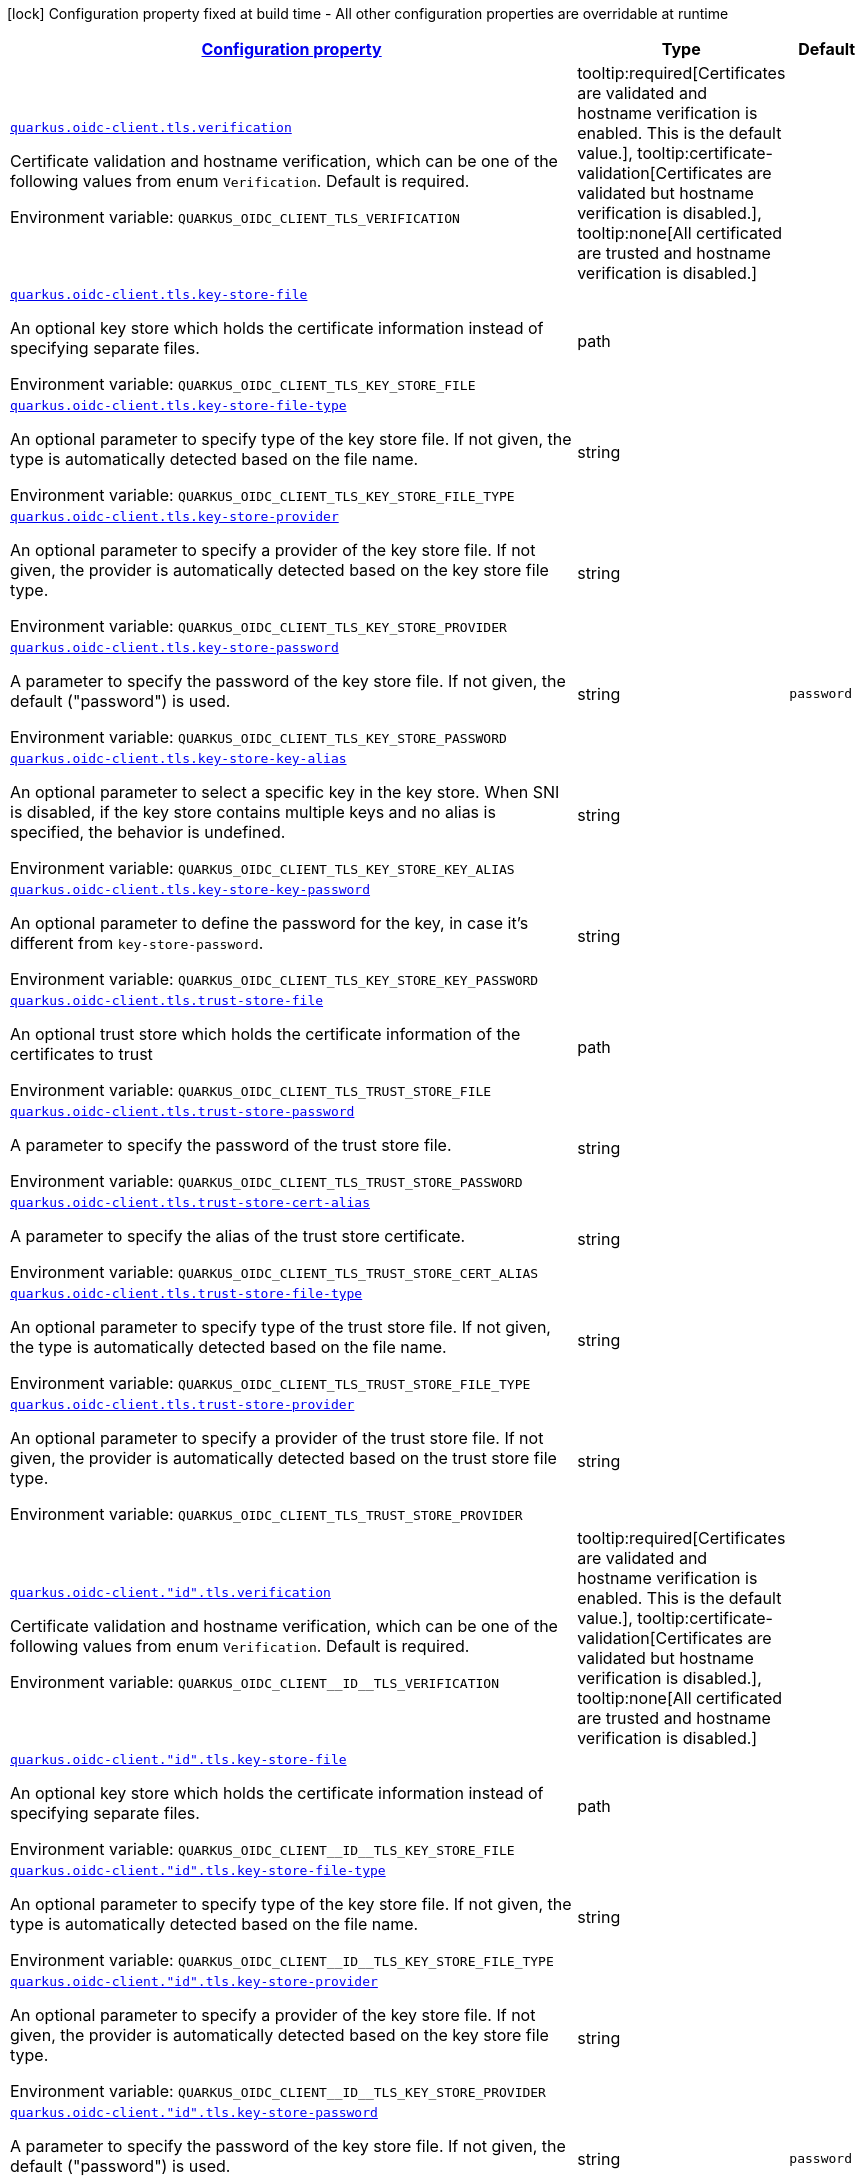 
:summaryTableId: quarkus-oidc-common-config-group-oidc-common-config-tls
[.configuration-legend]
icon:lock[title=Fixed at build time] Configuration property fixed at build time - All other configuration properties are overridable at runtime
[.configuration-reference, cols="80,.^10,.^10"]
|===

h|[[quarkus-oidc-common-config-group-oidc-common-config-tls_configuration]]link:#quarkus-oidc-common-config-group-oidc-common-config-tls_configuration[Configuration property]

h|Type
h|Default

a| [[quarkus-oidc-common-config-group-oidc-common-config-tls_quarkus.oidc-client.tls.verification]]`link:#quarkus-oidc-common-config-group-oidc-common-config-tls_quarkus.oidc-client.tls.verification[quarkus.oidc-client.tls.verification]`

[.description]
--
Certificate validation and hostname verification, which can be one of the following values from enum `Verification`. Default is required.

Environment variable: `+++QUARKUS_OIDC_CLIENT_TLS_VERIFICATION+++`
-- a|
tooltip:required[Certificates are validated and hostname verification is enabled. This is the default value.], tooltip:certificate-validation[Certificates are validated but hostname verification is disabled.], tooltip:none[All certificated are trusted and hostname verification is disabled.] 
|


a| [[quarkus-oidc-common-config-group-oidc-common-config-tls_quarkus.oidc-client.tls.key-store-file]]`link:#quarkus-oidc-common-config-group-oidc-common-config-tls_quarkus.oidc-client.tls.key-store-file[quarkus.oidc-client.tls.key-store-file]`

[.description]
--
An optional key store which holds the certificate information instead of specifying separate files.

Environment variable: `+++QUARKUS_OIDC_CLIENT_TLS_KEY_STORE_FILE+++`
--|path 
|


a| [[quarkus-oidc-common-config-group-oidc-common-config-tls_quarkus.oidc-client.tls.key-store-file-type]]`link:#quarkus-oidc-common-config-group-oidc-common-config-tls_quarkus.oidc-client.tls.key-store-file-type[quarkus.oidc-client.tls.key-store-file-type]`

[.description]
--
An optional parameter to specify type of the key store file. If not given, the type is automatically detected based on the file name.

Environment variable: `+++QUARKUS_OIDC_CLIENT_TLS_KEY_STORE_FILE_TYPE+++`
--|string 
|


a| [[quarkus-oidc-common-config-group-oidc-common-config-tls_quarkus.oidc-client.tls.key-store-provider]]`link:#quarkus-oidc-common-config-group-oidc-common-config-tls_quarkus.oidc-client.tls.key-store-provider[quarkus.oidc-client.tls.key-store-provider]`

[.description]
--
An optional parameter to specify a provider of the key store file. If not given, the provider is automatically detected based on the key store file type.

Environment variable: `+++QUARKUS_OIDC_CLIENT_TLS_KEY_STORE_PROVIDER+++`
--|string 
|


a| [[quarkus-oidc-common-config-group-oidc-common-config-tls_quarkus.oidc-client.tls.key-store-password]]`link:#quarkus-oidc-common-config-group-oidc-common-config-tls_quarkus.oidc-client.tls.key-store-password[quarkus.oidc-client.tls.key-store-password]`

[.description]
--
A parameter to specify the password of the key store file. If not given, the default ("password") is used.

Environment variable: `+++QUARKUS_OIDC_CLIENT_TLS_KEY_STORE_PASSWORD+++`
--|string 
|`password`


a| [[quarkus-oidc-common-config-group-oidc-common-config-tls_quarkus.oidc-client.tls.key-store-key-alias]]`link:#quarkus-oidc-common-config-group-oidc-common-config-tls_quarkus.oidc-client.tls.key-store-key-alias[quarkus.oidc-client.tls.key-store-key-alias]`

[.description]
--
An optional parameter to select a specific key in the key store. When SNI is disabled, if the key store contains multiple keys and no alias is specified, the behavior is undefined.

Environment variable: `+++QUARKUS_OIDC_CLIENT_TLS_KEY_STORE_KEY_ALIAS+++`
--|string 
|


a| [[quarkus-oidc-common-config-group-oidc-common-config-tls_quarkus.oidc-client.tls.key-store-key-password]]`link:#quarkus-oidc-common-config-group-oidc-common-config-tls_quarkus.oidc-client.tls.key-store-key-password[quarkus.oidc-client.tls.key-store-key-password]`

[.description]
--
An optional parameter to define the password for the key, in case it's different from `key-store-password`.

Environment variable: `+++QUARKUS_OIDC_CLIENT_TLS_KEY_STORE_KEY_PASSWORD+++`
--|string 
|


a| [[quarkus-oidc-common-config-group-oidc-common-config-tls_quarkus.oidc-client.tls.trust-store-file]]`link:#quarkus-oidc-common-config-group-oidc-common-config-tls_quarkus.oidc-client.tls.trust-store-file[quarkus.oidc-client.tls.trust-store-file]`

[.description]
--
An optional trust store which holds the certificate information of the certificates to trust

Environment variable: `+++QUARKUS_OIDC_CLIENT_TLS_TRUST_STORE_FILE+++`
--|path 
|


a| [[quarkus-oidc-common-config-group-oidc-common-config-tls_quarkus.oidc-client.tls.trust-store-password]]`link:#quarkus-oidc-common-config-group-oidc-common-config-tls_quarkus.oidc-client.tls.trust-store-password[quarkus.oidc-client.tls.trust-store-password]`

[.description]
--
A parameter to specify the password of the trust store file.

Environment variable: `+++QUARKUS_OIDC_CLIENT_TLS_TRUST_STORE_PASSWORD+++`
--|string 
|


a| [[quarkus-oidc-common-config-group-oidc-common-config-tls_quarkus.oidc-client.tls.trust-store-cert-alias]]`link:#quarkus-oidc-common-config-group-oidc-common-config-tls_quarkus.oidc-client.tls.trust-store-cert-alias[quarkus.oidc-client.tls.trust-store-cert-alias]`

[.description]
--
A parameter to specify the alias of the trust store certificate.

Environment variable: `+++QUARKUS_OIDC_CLIENT_TLS_TRUST_STORE_CERT_ALIAS+++`
--|string 
|


a| [[quarkus-oidc-common-config-group-oidc-common-config-tls_quarkus.oidc-client.tls.trust-store-file-type]]`link:#quarkus-oidc-common-config-group-oidc-common-config-tls_quarkus.oidc-client.tls.trust-store-file-type[quarkus.oidc-client.tls.trust-store-file-type]`

[.description]
--
An optional parameter to specify type of the trust store file. If not given, the type is automatically detected based on the file name.

Environment variable: `+++QUARKUS_OIDC_CLIENT_TLS_TRUST_STORE_FILE_TYPE+++`
--|string 
|


a| [[quarkus-oidc-common-config-group-oidc-common-config-tls_quarkus.oidc-client.tls.trust-store-provider]]`link:#quarkus-oidc-common-config-group-oidc-common-config-tls_quarkus.oidc-client.tls.trust-store-provider[quarkus.oidc-client.tls.trust-store-provider]`

[.description]
--
An optional parameter to specify a provider of the trust store file. If not given, the provider is automatically detected based on the trust store file type.

Environment variable: `+++QUARKUS_OIDC_CLIENT_TLS_TRUST_STORE_PROVIDER+++`
--|string 
|


a| [[quarkus-oidc-common-config-group-oidc-common-config-tls_quarkus.oidc-client.-id-.tls.verification]]`link:#quarkus-oidc-common-config-group-oidc-common-config-tls_quarkus.oidc-client.-id-.tls.verification[quarkus.oidc-client."id".tls.verification]`

[.description]
--
Certificate validation and hostname verification, which can be one of the following values from enum `Verification`. Default is required.

Environment variable: `+++QUARKUS_OIDC_CLIENT__ID__TLS_VERIFICATION+++`
-- a|
tooltip:required[Certificates are validated and hostname verification is enabled. This is the default value.], tooltip:certificate-validation[Certificates are validated but hostname verification is disabled.], tooltip:none[All certificated are trusted and hostname verification is disabled.] 
|


a| [[quarkus-oidc-common-config-group-oidc-common-config-tls_quarkus.oidc-client.-id-.tls.key-store-file]]`link:#quarkus-oidc-common-config-group-oidc-common-config-tls_quarkus.oidc-client.-id-.tls.key-store-file[quarkus.oidc-client."id".tls.key-store-file]`

[.description]
--
An optional key store which holds the certificate information instead of specifying separate files.

Environment variable: `+++QUARKUS_OIDC_CLIENT__ID__TLS_KEY_STORE_FILE+++`
--|path 
|


a| [[quarkus-oidc-common-config-group-oidc-common-config-tls_quarkus.oidc-client.-id-.tls.key-store-file-type]]`link:#quarkus-oidc-common-config-group-oidc-common-config-tls_quarkus.oidc-client.-id-.tls.key-store-file-type[quarkus.oidc-client."id".tls.key-store-file-type]`

[.description]
--
An optional parameter to specify type of the key store file. If not given, the type is automatically detected based on the file name.

Environment variable: `+++QUARKUS_OIDC_CLIENT__ID__TLS_KEY_STORE_FILE_TYPE+++`
--|string 
|


a| [[quarkus-oidc-common-config-group-oidc-common-config-tls_quarkus.oidc-client.-id-.tls.key-store-provider]]`link:#quarkus-oidc-common-config-group-oidc-common-config-tls_quarkus.oidc-client.-id-.tls.key-store-provider[quarkus.oidc-client."id".tls.key-store-provider]`

[.description]
--
An optional parameter to specify a provider of the key store file. If not given, the provider is automatically detected based on the key store file type.

Environment variable: `+++QUARKUS_OIDC_CLIENT__ID__TLS_KEY_STORE_PROVIDER+++`
--|string 
|


a| [[quarkus-oidc-common-config-group-oidc-common-config-tls_quarkus.oidc-client.-id-.tls.key-store-password]]`link:#quarkus-oidc-common-config-group-oidc-common-config-tls_quarkus.oidc-client.-id-.tls.key-store-password[quarkus.oidc-client."id".tls.key-store-password]`

[.description]
--
A parameter to specify the password of the key store file. If not given, the default ("password") is used.

Environment variable: `+++QUARKUS_OIDC_CLIENT__ID__TLS_KEY_STORE_PASSWORD+++`
--|string 
|`password`


a| [[quarkus-oidc-common-config-group-oidc-common-config-tls_quarkus.oidc-client.-id-.tls.key-store-key-alias]]`link:#quarkus-oidc-common-config-group-oidc-common-config-tls_quarkus.oidc-client.-id-.tls.key-store-key-alias[quarkus.oidc-client."id".tls.key-store-key-alias]`

[.description]
--
An optional parameter to select a specific key in the key store. When SNI is disabled, if the key store contains multiple keys and no alias is specified, the behavior is undefined.

Environment variable: `+++QUARKUS_OIDC_CLIENT__ID__TLS_KEY_STORE_KEY_ALIAS+++`
--|string 
|


a| [[quarkus-oidc-common-config-group-oidc-common-config-tls_quarkus.oidc-client.-id-.tls.key-store-key-password]]`link:#quarkus-oidc-common-config-group-oidc-common-config-tls_quarkus.oidc-client.-id-.tls.key-store-key-password[quarkus.oidc-client."id".tls.key-store-key-password]`

[.description]
--
An optional parameter to define the password for the key, in case it's different from `key-store-password`.

Environment variable: `+++QUARKUS_OIDC_CLIENT__ID__TLS_KEY_STORE_KEY_PASSWORD+++`
--|string 
|


a| [[quarkus-oidc-common-config-group-oidc-common-config-tls_quarkus.oidc-client.-id-.tls.trust-store-file]]`link:#quarkus-oidc-common-config-group-oidc-common-config-tls_quarkus.oidc-client.-id-.tls.trust-store-file[quarkus.oidc-client."id".tls.trust-store-file]`

[.description]
--
An optional trust store which holds the certificate information of the certificates to trust

Environment variable: `+++QUARKUS_OIDC_CLIENT__ID__TLS_TRUST_STORE_FILE+++`
--|path 
|


a| [[quarkus-oidc-common-config-group-oidc-common-config-tls_quarkus.oidc-client.-id-.tls.trust-store-password]]`link:#quarkus-oidc-common-config-group-oidc-common-config-tls_quarkus.oidc-client.-id-.tls.trust-store-password[quarkus.oidc-client."id".tls.trust-store-password]`

[.description]
--
A parameter to specify the password of the trust store file.

Environment variable: `+++QUARKUS_OIDC_CLIENT__ID__TLS_TRUST_STORE_PASSWORD+++`
--|string 
|


a| [[quarkus-oidc-common-config-group-oidc-common-config-tls_quarkus.oidc-client.-id-.tls.trust-store-cert-alias]]`link:#quarkus-oidc-common-config-group-oidc-common-config-tls_quarkus.oidc-client.-id-.tls.trust-store-cert-alias[quarkus.oidc-client."id".tls.trust-store-cert-alias]`

[.description]
--
A parameter to specify the alias of the trust store certificate.

Environment variable: `+++QUARKUS_OIDC_CLIENT__ID__TLS_TRUST_STORE_CERT_ALIAS+++`
--|string 
|


a| [[quarkus-oidc-common-config-group-oidc-common-config-tls_quarkus.oidc-client.-id-.tls.trust-store-file-type]]`link:#quarkus-oidc-common-config-group-oidc-common-config-tls_quarkus.oidc-client.-id-.tls.trust-store-file-type[quarkus.oidc-client."id".tls.trust-store-file-type]`

[.description]
--
An optional parameter to specify type of the trust store file. If not given, the type is automatically detected based on the file name.

Environment variable: `+++QUARKUS_OIDC_CLIENT__ID__TLS_TRUST_STORE_FILE_TYPE+++`
--|string 
|


a| [[quarkus-oidc-common-config-group-oidc-common-config-tls_quarkus.oidc-client.-id-.tls.trust-store-provider]]`link:#quarkus-oidc-common-config-group-oidc-common-config-tls_quarkus.oidc-client.-id-.tls.trust-store-provider[quarkus.oidc-client."id".tls.trust-store-provider]`

[.description]
--
An optional parameter to specify a provider of the trust store file. If not given, the provider is automatically detected based on the trust store file type.

Environment variable: `+++QUARKUS_OIDC_CLIENT__ID__TLS_TRUST_STORE_PROVIDER+++`
--|string 
|

|===